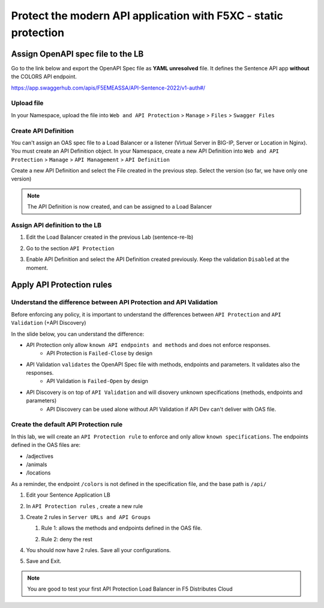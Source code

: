 Protect the modern API application with F5XC - static protection
================================================================

Assign OpenAPI spec file to the LB
----------------------------------

Go to the link below and export the OpenAPI Spec file as **YAML unresolved** file. It defines the Sentence API app **without** the COLORS API endpoint.

https://app.swaggerhub.com/apis/F5EMEASSA/API-Sentence-2022/v1-auth#/

.. image:: ../pictures/swaggerhub.png
   :align: left

Upload file
^^^^^^^^^^^
In your Namespace, upload the file into ``Web and API Protection`` > ``Manage`` > ``Files`` > ``Swagger Files``

.. image:: ../pictures/add-oas.png
   :align: left

Create API Definition
^^^^^^^^^^^^^^^^^^^^^
You can't assign an OAS spec file to a Load Balancer or a listener (Virtual Server in BIG-IP, Server or Location in Nginx). You must create an API Definition object.
In your Namespace, create a new API Definition into ``Web and API Protection`` > ``Manage`` > ``API Management`` > ``API Definition``

.. image:: ../pictures/menu-api-def.png
   :align: left
   :scale: 50%

Create a new API Definition and select the File created in the previous step. Select the version (so far, we have only one version)

.. note:: The API Definition is now created, and can be assigned to a Load Balancer

Assign API definition to the LB
^^^^^^^^^^^^^^^^^^^^^^^^^^^^^^^
1. Edit the Load Balancer created in the previous Lab (sentence-re-lb)
2. Go to the section ``API Protection``
3. Enable API Definition and select the API Definition created previously. Keep the validation ``Disabled`` at the moment.

   .. image:: ../pictures/enable-api-def.png
      :align: center
      :scale: 70%


Apply API Protection rules
--------------------------

Understand the difference between API Protection and API Validation
^^^^^^^^^^^^^^^^^^^^^^^^^^^^^^^^^^^^^^^^^^^^^^^^^^^^^^^^^^^^^^^^^^^

Before enforcing any policy, it is important to understand the differences between ``API Protection`` and ``API Validation`` (+API Discovery)

In the slide below, you can understand the difference:

* API Protection only allow ``known API endpoints and methods`` and does not enforce responses.
   * API Protection is ``Failed-Close`` by design

* API Validation ``validates`` the OpenAPI Spec file with methods, endpoints and parameters. It validates also the responses.
   * API Validation is ``Failed-Open`` by design

* API Discovery is on top of ``API Validation`` and will disovery unknown specifications (methods, endpoints and parameters)
   * API Discovery can be used alone without API Validation if API Dev can't deliver with OAS file.

.. image:: ../pictures/slide-api-protection.png
   :align: center
   :scale: 40%


Create the default API Protection rule
^^^^^^^^^^^^^^^^^^^^^^^^^^^^^^^^^^^^^^

In this lab, we will create an ``API Protection rule`` to enforce and only allow ``known specifications``. The endpoints defined in the OAS files are:

* /adjectives
* /animals
* /locations

As a reminder, the endpoint ``/colors`` is not defined in the specification file, and the base path is ``/api/``

#. Edit your Sentence Application LB
#. In ``API Protection rules`` , create a new rule

   .. image:: ../pictures/api-protection-rule1.png
      :align: center
      :scale: 70%

#. Create 2 rules in ``Server URLs and API Groups``
  
   #. Rule 1: allows the methods and endpoints defined in the OAS file.

      .. image:: ../pictures/allow-all-rule.png
         :align: left
         :scale: 50%

   #. Rule 2: deny the rest

      .. image:: ../pictures/deny-unknown.png
         :align: left
         :scale: 50%

#. You should now have 2 rules. Save all your configurations.

   .. image:: ../pictures/all-rules.png
      :align: center
      :scale: 50%

#. Save and Exit.

.. note:: You are good to test your first API Protection Load Balancer in F5 Distributes Cloud